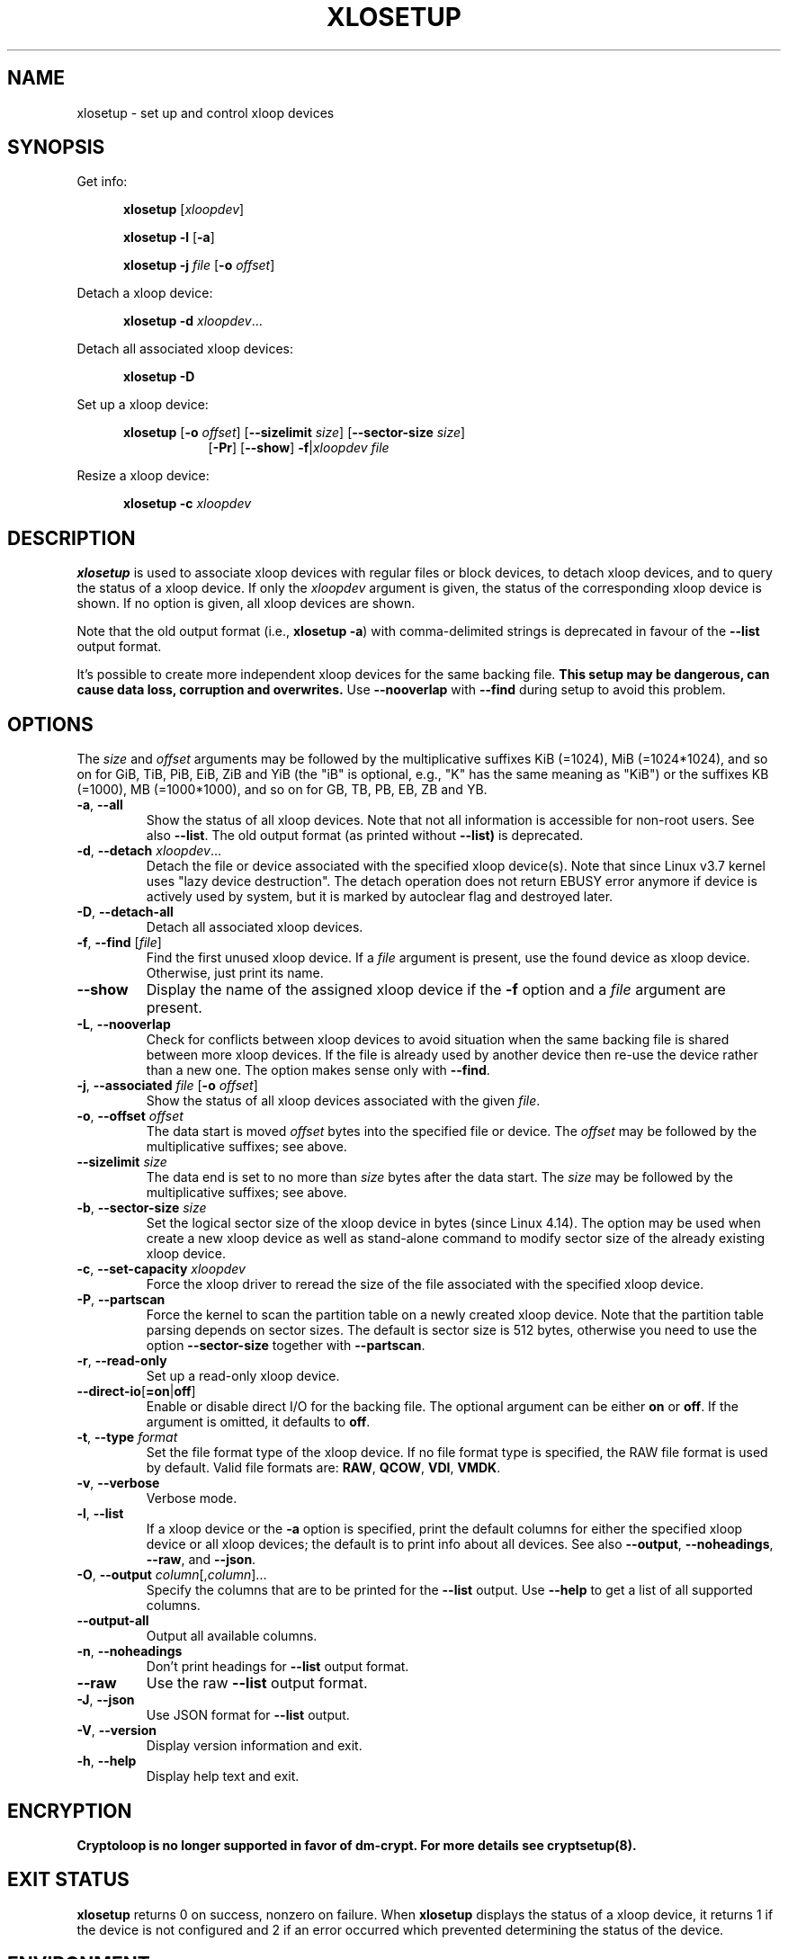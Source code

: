 .TH XLOSETUP 8 "September 2020" "util-linux" "System Administration"
.SH NAME
xlosetup \- set up and control xloop devices
.SH SYNOPSIS
.ad l
Get info:
.sp
.in +5
.B xlosetup
[\fIxloopdev\fP]
.sp
.B xlosetup \-l
.RB [ \-a ]
.sp
.B xlosetup \-j
.I file
.RB [ \-o
.IR offset ]
.sp
.in -5
Detach a xloop device:
.sp
.in +5
.B "xlosetup \-d"
.IR xloopdev ...
.sp
.in -5
Detach all associated xloop devices:
.sp
.in +5
.B "xlosetup \-D"
.sp
.in -5
Set up a xloop device:
.sp
.in +5
.B xlosetup
.RB [ \-o
.IR offset ]
.RB [ \-\-sizelimit
.IR size ]
.RB [ \-\-sector\-size
.IR size ]
.in +8
.RB [ \-Pr ]
.RB [ \-\-show ]  " \-f" | \fIxloopdev\fP
.I file
.sp
.in -13
Resize a xloop device:
.sp
.in +5
.B "xlosetup \-c"
.I xloopdev
.in -5
.ad b
.SH DESCRIPTION
.B xlosetup
is used to associate xloop devices with regular files or block devices,
to detach xloop devices, and to query the status of a xloop device.  If only the
\fIxloopdev\fP argument is given, the status of the corresponding xloop
device is shown.  If no option is given, all xloop devices are shown.
.sp
Note that the old output format (i.e., \fBxlosetup \-a\fR) with comma-delimited
strings is deprecated in favour of the \fB\-\-list\fR output format.
.sp
It's possible to create more independent xloop devices for the same backing
file.
.B This setup may be dangerous, can cause data loss, corruption and overwrites.
Use \fB\-\-nooverlap\fR with \fB\-\-find\fR during setup to avoid this problem.

.SH OPTIONS
The \fIsize\fR and \fIoffset\fR
arguments may be followed by the multiplicative suffixes KiB (=1024),
MiB (=1024*1024), and so on for GiB, TiB, PiB, EiB, ZiB and YiB (the "iB" is
optional, e.g., "K" has the same meaning as "KiB") or the suffixes
KB (=1000), MB (=1000*1000), and so on for GB, TB, PB, EB, ZB and YB.

.TP
.BR \-a , " \-\-all"
Show the status of all xloop devices.  Note that not all information is accessible
for non-root users.  See also \fB\-\-list\fR.  The old output format (as printed
without \fB\-\-list)\fR is deprecated.
.TP
.BR \-d , " \-\-detach " \fIxloopdev\fR...
Detach the file or device associated with the specified xloop device(s). Note
that since Linux v3.7 kernel uses "lazy device destruction".  The detach
operation does not return EBUSY error anymore if device is actively used by
system, but it is marked by autoclear flag and destroyed later.
.TP
.BR \-D , " \-\-detach\-all"
Detach all associated xloop devices.
.TP
.BR \-f , " \-\-find " "\fR[\fIfile\fR]"
Find the first unused xloop device.  If a \fIfile\fR argument is present, use
the found device as xloop device.  Otherwise, just print its name.
.IP "\fB\-\-show\fP"
Display the name of the assigned xloop device if the \fB\-f\fP option and a
\fIfile\fP argument are present.
.TP
.BR \-L , " \-\-nooverlap"
Check for conflicts between xloop devices to avoid situation when the same
backing file is shared between more xloop devices. If the file is already used
by another device then re-use the device rather than a new one. The option
makes sense only with \fB\-\-find\fP.
.TP
.BR \-j , " \-\-associated " \fIfile\fR " \fR[\fB\-o \fIoffset\fR]"
Show the status of all xloop devices associated with the given \fIfile\fR.
.TP
.BR \-o , " \-\-offset " \fIoffset
The data start is moved \fIoffset\fP bytes into the specified file or device.  The \fIoffset\fP
may be followed by the multiplicative suffixes; see above.
.IP "\fB\-\-sizelimit \fIsize\fP"
The data end is set to no more than \fIsize\fP bytes after the data start.  The \fIsize\fP
may be followed by the multiplicative suffixes; see above.
.TP
.BR \-b , " \-\-sector-size " \fIsize
Set the logical sector size of the xloop device in bytes (since Linux 4.14). The
option may be used when create a new xloop device as well as stand-alone command
to modify sector size of the already existing xloop device.
.TP
.BR \-c , " \-\-set\-capacity " \fIxloopdev
Force the xloop driver to reread the size of the file associated with the
specified xloop device.
.TP
.BR \-P , " \-\-partscan"
Force the kernel to scan the partition table on a newly created xloop device.  Note that the
partition table parsing depends on sector sizes.  The default is sector size is 512 bytes,
otherwise you need to use the option \fB\-\-sector\-size\fR together with \fB\-\-partscan\fR.
.TP
.BR \-r , " \-\-read\-only"
Set up a read-only xloop device.
.TP
.BR \-\-direct\-io [ =on | off ]
Enable or disable direct I/O for the backing file.  The optional argument
can be either \fBon\fR or \fBoff\fR.  If the argument is omitted, it defaults
to \fBoff\fR.
.TP
.BR \-t , " \-\-type \fIformat\fR"
Set the file format type of the xloop device. If no file format type is specified,
the RAW file format is used by default. Valid file formats are: \fBRAW\fR,
\fBQCOW\fR, \fBVDI\fR, \fBVMDK\fR.
.TP
.BR \-v , " \-\-verbose"
Verbose mode.
.TP
.BR \-l , " \-\-list"
If a xloop device or the \fB\-a\fR option is specified, print the default columns
for either the specified xloop device or all xloop devices; the default is to
print info about all devices.  See also \fB\-\-output\fP, \fB\-\-noheadings\fP,
\fB\-\-raw\fP, and \fB\-\-json\fP.
.TP
.BR \-O , " \-\-output " \fIcolumn\fR[,\fIcolumn\fR]...
Specify the columns that are to be printed for the \fB\-\-list\fP output.
Use \fB\-\-help\fR to get a list of all supported columns.
.TP
.B \-\-output\-all
Output all available columns.
.TP
.BR \-n , " \-\-noheadings"
Don't print headings for \fB\-\-list\fP output format.
.IP "\fB\-\-raw\fP"
Use the raw \fB\-\-list\fP output format.
.TP
.BR \-J , " \-\-json"
Use JSON format for \fB\-\-list\fP output.
.TP
.BR \-V , " \-\-version"
Display version information and exit.
.TP
.BR \-h , " \-\-help"
Display help text and exit.

.SH ENCRYPTION
.B Cryptoloop is no longer supported in favor of dm-crypt.
.B For more details see cryptsetup(8).

.SH EXIT STATUS
.B xlosetup
returns 0 on success, nonzero on failure.  When
.B xlosetup
displays the status of a xloop device, it returns 1 if the device
is not configured and 2 if an error occurred which prevented
determining the status of the device.

.SH ENVIRONMENT
.IP LOOPDEV_DEBUG=all
enables debug output.

.SH FILES
.TP
.I /dev/xloop[0..N]
xloop block devices
.TP
.I /dev/xloop-control
xloop control device
.SH EXAMPLE
The following commands can be used as an example of using the xloop device.
.nf
.IP
# dd if=/dev/zero of=~/file.img bs=1024k count=10
# xlosetup \-\-find \-\-show ~/file.img
/dev/xloop0
# mkfs \-t ext2 /dev/xloop0
# mount /dev/xloop0 /mnt
 ...
# umount /dev/xloop0
# xlosetup \-\-detach /dev/xloop0
.fi
.SH AUTHORS
Karel Zak <kzak@redhat.com>, based on the original version from
Theodore Ts'o <tytso@athena.mit.edu>
.SH AVAILABILITY
The xlosetup command is part of the util-linux package and is available from
https://www.kernel.org/pub/linux/utils/util-linux/.
